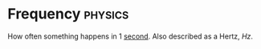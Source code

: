 * Frequency :physics:
:PROPERTIES:
:ID: ba7a5d63-2ccb-4e5e-90a4-73f71b858d5f
:ROAM_ALIASES: Hertz
:END:
How often something happens in 1 [[id:e6bcf858-c692-4bea-b6b6-2c5924d6b728][second]].
Also described as a Hertz, $Hz$.
